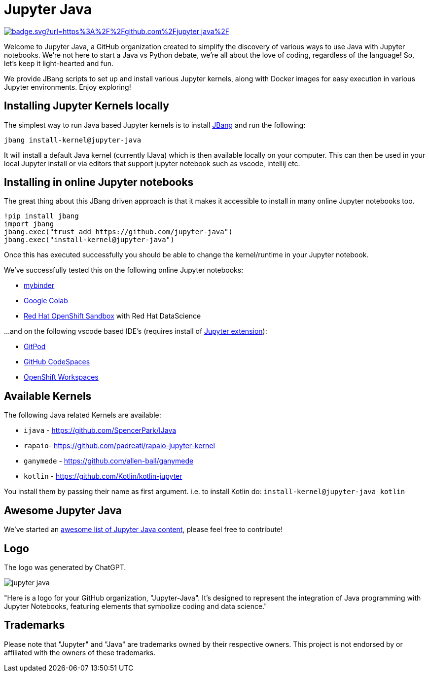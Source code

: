 # Jupyter Java

image:https://hits.seeyoufarm.com/api/count/incr/badge.svg?url=https%3A%2F%2Fgithub.com%2Fjupyter-java%2F.github&count_bg=%2379C83D&title_bg=%23555555&icon=&icon_color=%23E7E7E7&title=visits&edge_flat=false[link=https://hits.seeyoufarm.com]

Welcome to Jupyter Java, a GitHub organization created to simplify the discovery of various ways to use Java with Jupyter notebooks. We're not here to start a Java vs Python debate, we're all about the love of coding, regardless of the language! So, let's keep it light-hearted and fun.

We provide JBang scripts to set up and install various Jupyter kernels, along with Docker images for easy execution in various Jupyter environments. Enjoy exploring!

## Installing Jupyter Kernels locally

The simplest way to run Java based Jupyter kernels is to install https://jbang.dev[JBang] and run the following:

```bash
jbang install-kernel@jupyter-java
```

It will install a default Java kernel (currently IJava) which is then available locally on your computer.
This can then be used in your local Jupyter install or via editors that support jupyter notebook such as vscode, intellij etc.

## Installing in online Jupyter notebooks

The great thing about this JBang driven approach is that it makes it accessible to install in many online Jupyter notebooks too.

```bash
!pip install jbang
import jbang
jbang.exec("trust add https://github.com/jupyter-java")
jbang.exec("install-kernel@jupyter-java")
```
Once this has executed successfully you should be able to change the kernel/runtime in your Jupyter notebook.

We've successfully tested this on the following online Jupyter notebooks: 

- https://mybinder.org/[mybinder]
- https://colab.research.google.com/[Google Colab]
- https://developers.redhat.com/developer-sandbox[Red Hat OpenShift Sandbox] with Red Hat DataScience

...and on the following vscode based IDE's (requires install of https://marketplace.visualstudio.com/items?itemName=ms-toolsai.jupyter[Jupyter extension]):

- https://gitpod.io[GitPod]
- https://github.com/codespaces[GitHub CodeSpaces]
- https://workspaces.openshift.com/[OpenShift Workspaces]

## Available Kernels

The following Java related Kernels are available:

- `ijava` - https://github.com/SpencerPark/IJava
- `rapaio`- https://github.com/padreati/rapaio-jupyter-kernel
- `ganymede` - https://github.com/allen-ball/ganymede
- `kotlin` - https://github.com/Kotlin/kotlin-jupyter

You install them by passing their name as first argument. i.e. to install Kotlin do: `install-kernel@jupyter-java kotlin`

## Awesome Jupyter Java

We've started an https://github.com/jupyter-java/awesome-jupyter-java[awesome list of Jupyter Java content], please feel free to contribute!

## Logo

The logo was generated by ChatGPT.

image:https://github.com/jupyter-java.png[]

"Here is a logo for your GitHub organization, "Jupyter-Java". It's designed to represent the integration of Java programming with Jupyter Notebooks, featuring elements that symbolize coding and data science."

## Trademarks

Please note that "Jupyter" and "Java" are trademarks owned by their respective owners. This project is not endorsed by or affiliated with the owners of these trademarks.

